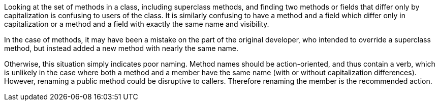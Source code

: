 Looking at the set of methods in a class, including superclass methods, and finding two methods or fields that differ only by capitalization is confusing to users of the class. It is similarly confusing to have a method and a field which differ only in capitalization or a method and a field with exactly the same name and visibility.


In the case of methods, it may have been a mistake on the part of the original developer, who intended to override a superclass method, but instead added a new method with nearly the same name.


Otherwise, this situation simply indicates poor naming. Method names should be action-oriented, and thus contain a verb, which is unlikely in the case where both a method and a member have the same name (with or without capitalization differences). However, renaming a public method could be disruptive to callers. Therefore renaming the member is the recommended action.
